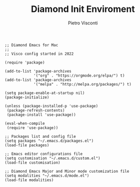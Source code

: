 #+TITLE: Diamond Init Enviroment
#+PROPERTY: header-args :tangle ../../init.el
#+auto_tangle: t
#+STARTUP: showeverything
#+AUTHOR: Pietro Visconti

#+BEGIN_SRC elisp
;; Diamond Emacs for Mac
;;
;; Visco config started in 2022

(require 'package)

(add-to-list 'package-archives
             '("org" . "https://orgmode.org/elpa/") t)
(add-to-list 'package-archives
             '("melpa" . "http://melpa.org/packages/") t)

(setq package-enable-at-startup nil)
(package-initialize)

(unless (package-installed-p 'use-package)
 (package-refresh-contents)
 (package-install 'use-package))

(eval-when-compile
 (require 'use-package))

;; Packages list and config file
(setq packages "~/.emacs.d/packages.el")
(load-file packages)

;; Emacs editor configurations file
(setq customisation "~/.emacs.d/custom.el")
(load-file customisation)

;; Diamond Emacs Major and Minor mode customization file
(setq modalities "~/.emacs.d/mode.el")
(load-file modalities)

#+END_SRC
